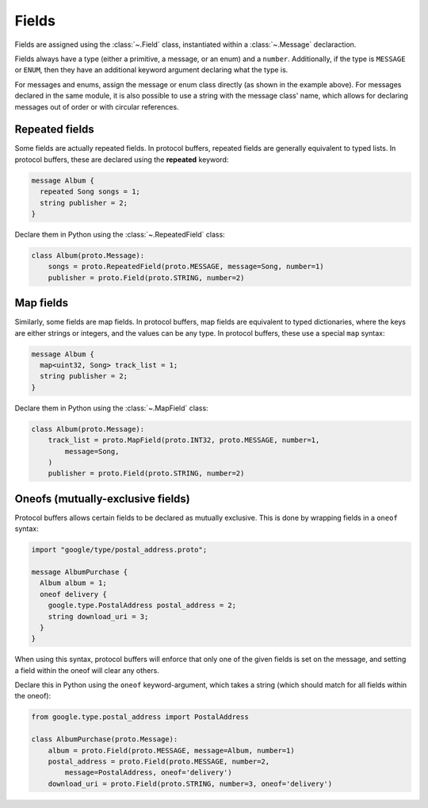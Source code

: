 Fields
======

Fields are assigned using the :class:`~.Field` class, instantiated within a
:class:`~.Message` declaraction.

Fields always have a type (either a primitive, a message, or an enum) and a
``number``. Additionally, if the type is ``MESSAGE`` or ``ENUM``, then they
have an additional keyword argument declaring what the type is.

For messages and enums, assign the message or enum class directly (as shown
in the example above). For messages declared in the same module, it is also
possible to use a string with the message class' name, which allows for
declaring messages out of order or with circular references.

Repeated fields
---------------

Some fields are actually repeated fields. In protocol buffers, repeated fields
are generally equivalent to typed lists. In protocol buffers, these are
declared using the **repeated** keyword:

.. code-block:: protobuf

    message Album {
      repeated Song songs = 1;
      string publisher = 2;
    }

Declare them in Python using the :class:`~.RepeatedField` class:

.. code-block:: python

    class Album(proto.Message):
        songs = proto.RepeatedField(proto.MESSAGE, message=Song, number=1)
        publisher = proto.Field(proto.STRING, number=2)


Map fields
----------

Similarly, some fields are map fields. In protocol buffers, map fields are
equivalent to typed dictionaries, where the keys are either strings or
integers, and the values can be any type. In protocol buffers, these use
a special ``map`` syntax:

.. code-block:: protobuf

    message Album {
      map<uint32, Song> track_list = 1;
      string publisher = 2;
    }

Declare them in Python using the :class:`~.MapField` class:

.. code-block:: python

    class Album(proto.Message):
        track_list = proto.MapField(proto.INT32, proto.MESSAGE, number=1,
            message=Song,
        )
        publisher = proto.Field(proto.STRING, number=2)


Oneofs (mutually-exclusive fields)
----------------------------------

Protocol buffers allows certain fields to be declared as mutually exclusive.
This is done by wrapping fields in a ``oneof`` syntax:

.. code-block:: protobuf

    import "google/type/postal_address.proto";

    message AlbumPurchase {
      Album album = 1;
      oneof delivery {
        google.type.PostalAddress postal_address = 2;
        string download_uri = 3;
      }
    }

When using this syntax, protocol buffers will enforce that only one of the
given fields is set on the message, and setting a field within the oneof
will clear any others.

Declare this in Python using the ``oneof`` keyword-argument, which takes
a string (which should match for all fields within the oneof):

.. code-block:: python

    from google.type.postal_address import PostalAddress

    class AlbumPurchase(proto.Message):
        album = proto.Field(proto.MESSAGE, message=Album, number=1)
        postal_address = proto.Field(proto.MESSAGE, number=2,
            message=PostalAddress, oneof='delivery')
        download_uri = proto.Field(proto.STRING, number=3, oneof='delivery')
